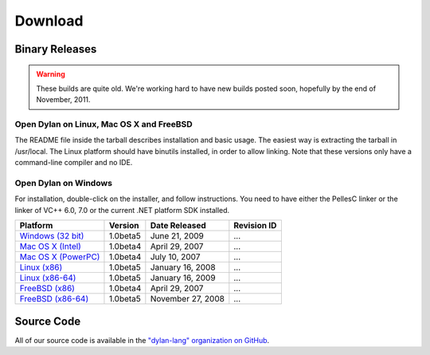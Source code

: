 ********
Download
********

Binary Releases
===============

.. warning:: These builds are quite old. We're working hard to have new builds posted
   soon, hopefully by the end of November, 2011.

Open Dylan on Linux, Mac OS X and FreeBSD
-----------------------------------------

The README file inside the tarball describes installation and basic
usage. The easiest way is extracting the tarball in /usr/local. The
Linux platform should have binutils installed, in order to allow
linking. Note that these versions only have a command-line compiler
and no IDE.

Open Dylan on Windows
---------------------

For installation, double-click on the installer, and follow instructions.
You need to have either the PellesC linker or the linker of VC++ 6.0, 7.0
or the current .NET platform SDK installed.

+-----------------------+--------------------+--------------------+-------------+
| Platform              | Version            | Date Released      | Revision ID |
+=======================+====================+====================+=============+
| `Windows (32 bit)`_   | 1.0beta5           | June 21, 2009      | ...         |
+-----------------------+--------------------+--------------------+-------------+
| `Mac OS X (Intel)`_   | 1.0beta4           | April 29, 2007     | ...         |
+-----------------------+--------------------+--------------------+-------------+
| `Mac OS X (PowerPC)`_ | 1.0beta4           | July 10, 2007      | ...         |
+-----------------------+--------------------+--------------------+-------------+
| `Linux (x86)`_        | 1.0beta5           | January 16, 2008   | ...         |
+-----------------------+--------------------+--------------------+-------------+
| `Linux (x86-64)`_     | 1.0beta5           | January 16, 2009   | ...         |
+-----------------------+--------------------+--------------------+-------------+
| `FreeBSD (x86)`_      | 1.0beta4           | April 29, 2007     | ...         |
+-----------------------+--------------------+--------------------+-------------+
| `FreeBSD (x86-64)`_   | 1.0beta5           | November 27, 2008  | ...         |
+-----------------------+--------------------+--------------------+-------------+

Source Code
===========

All of our source code is available in the `"dylan-lang" organization on GitHub
<https://github.com/dylan-lang/>`_.


.. _Windows (32 bit): http://opendylan.org/downloads/opendylan/1.0beta5/opendylan-1.0beta5-win32-r12284.exe
.. _Mac OS X (Intel): http://opendylan.org/downloads/opendylan/1.0beta4/opendylan-1.0beta4-x86-darwin.tar.bz2
.. _Mac OS X (PowerPC): http://opendylan.org/downloads/opendylan/1.0beta4/opendylan-1.0beta4-ppc-darwin.dmg
.. _Linux (x86): http://opendylan.org/downloads/opendylan/1.0beta5/opendylan-1.0beta5-x86-linux.tar.bz2
.. _Linux (x86-64): http://opendylan.org/downloads/opendylan/1.0beta5/opendylan-1.0beta5-x86_64-linux.tar.bz2
.. _FreeBSD (x86): http://opendylan.org/downloads/opendylan/1.0beta4/opendylan-1.0beta4-x86-FreeBSD6.tar.bz2
.. _FreeBSD (x86-64): http://opendylan.org/downloads/opendylan/1.0beta5/opendylan-1.0beta5-r11990-amd64-FreeBSD7.tar.bz2
